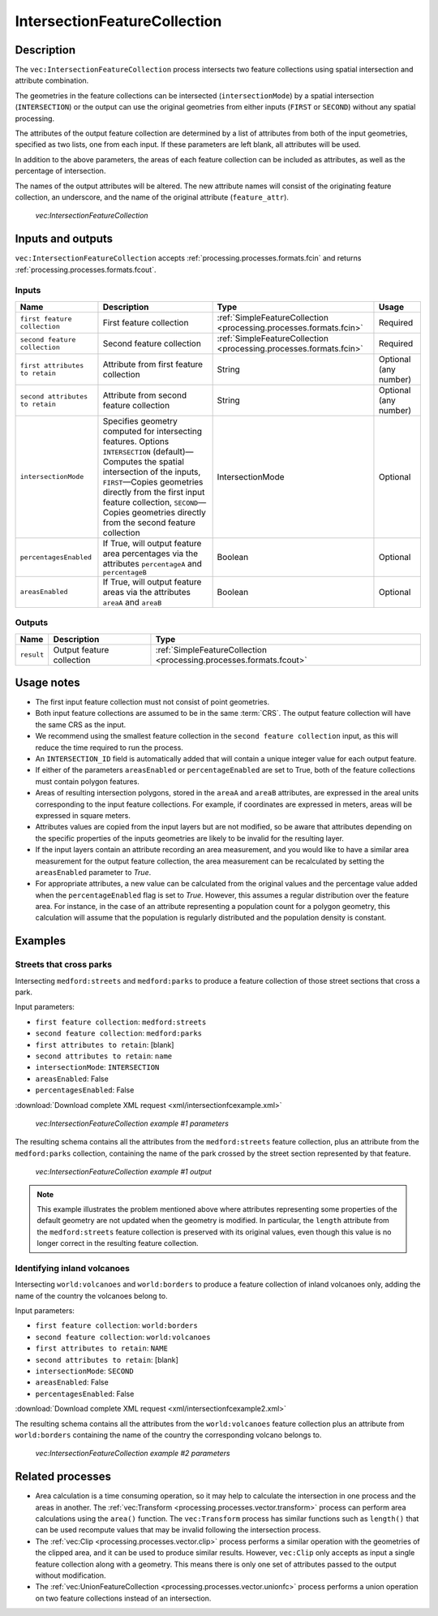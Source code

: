 .. _processing.processes.vector.intersectionfc:

IntersectionFeatureCollection
=============================


Description
-----------

The ``vec:IntersectionFeatureCollection`` process intersects two feature collections using spatial intersection and attribute combination.

The geometries in the feature collections can be intersected (``intersectionMode``) by a spatial intersection (``INTERSECTION``) or the output can use the original geometries from either inputs (``FIRST`` or ``SECOND``) without any spatial processing.

The attributes of the output feature collection are determined by a list of attributes from both of the input geometries, specified as two lists, one from each input. If these parameters are left blank, all attributes will be used.

In addition to the above parameters, the areas of each feature collection can be included as attributes, as well as the percentage of intersection.

The names of the output attributes will be altered. The new attribute names will consist of the  originating feature collection, an underscore, and the name of the original attribute (``feature_attr``).

.. figure:: img/intersectionfc.png

   *vec:IntersectionFeatureCollection*

.. todo:: original text mentioned a 10 characters limitation in attribute names. This is only true for shapefiles, so should not be here but maybe in the page describing supported output formats.

Inputs and outputs
------------------

``vec:IntersectionFeatureCollection`` accepts :ref:`processing.processes.formats.fcin` and returns :ref:`processing.processes.formats.fcout`.

Inputs
~~~~~~

.. tabularcolumns:: |p{4.5cm}|p{4.5cm}|p{4cm}|p{2cm}|
.. list-table::
   :header-rows: 1

   * - Name
     - Description
     - Type
     - Usage
   * - ``first feature collection``
     - First feature collection
     - :ref:`SimpleFeatureCollection <processing.processes.formats.fcin>`
     - Required
   * - ``second feature collection``
     - Second feature collection
     - :ref:`SimpleFeatureCollection <processing.processes.formats.fcin>`
     - Required
   * - ``first attributes to retain``
     - Attribute from first feature collection
     - String
     - Optional (any number)
   * - ``second attributes to retain``
     - Attribute from second feature collection
     - String
     - Optional (any number)
   * - ``intersectionMode``
     - Specifies geometry computed for intersecting features. Options ``INTERSECTION`` (default)—Computes the spatial intersection of the inputs, ``FIRST``—Copies geometries directly from the first input feature collection, ``SECOND``—Copies geometries directly from the second feature collection
     - IntersectionMode
     - Optional
   * - ``percentagesEnabled``
     - If True, will output feature area percentages via the attributes ``percentageA`` and ``percentageB``
     - Boolean
     - Optional
   * - ``areasEnabled``
     - If True, will output feature areas via the attributes ``areaA`` and ``areaB``
     - Boolean
     - Optional

Outputs
~~~~~~~

.. list-table::
   :header-rows: 1

   * - Name
     - Description
     - Type
   * - ``result``
     - Output feature collection
     - :ref:`SimpleFeatureCollection <processing.processes.formats.fcout>`

Usage notes
-----------

* The first input feature collection must not consist of point geometries.
* Both input feature collections are assumed to be in the same :term:`CRS`. The output feature collection will have the same CRS as the input.
* We recommend using the smallest feature collection in the ``second feature collection`` input, as this will reduce the time required to run the process.
* An ``INTERSECTION_ID`` field is automatically added that will contain a unique integer value for each output feature.
* If either of the parameters ``areasEnabled`` or ``percentageEnabled`` are set to True, both of the feature collections must contain polygon features.
* Areas of resulting intersection polygons, stored in the ``areaA`` and ``areaB`` attributes, are expressed in the areal units corresponding to the input feature collections. For example, if coordinates are expressed in meters, areas will be expressed in square meters.
* Attributes values are copied from the input layers but are not modified, so be aware that attributes depending on the specific properties of the inputs geometries are likely to be invalid for the resulting layer.
* If the input layers contain an attribute recording an area measurement, and you would like to have a similar area measurement for the output feature collection, the area measurement can be recalculated by setting the ``areasEnabled`` parameter to *True*.
* For appropriate attributes, a new value can be calculated from the original values and the percentage value added when the ``percentageEnabled`` flag is set to *True*. However, this assumes a regular distribution over the feature area. For instance, in the case of an attribute representing a population count for a polygon geometry, this calculation will assume that the population is regularly distributed and the population density is constant.

Examples
--------

Streets that cross parks
~~~~~~~~~~~~~~~~~~~~~~~~

Intersecting ``medford:streets`` and ``medford:parks`` to produce a feature collection of those street sections that cross a park.

Input parameters:

* ``first feature collection``: ``medford:streets``
* ``second feature collection``: ``medford:parks``
* ``first attributes to retain``: [blank]
* ``second attributes to retain``: ``name``
* ``intersectionMode``: ``INTERSECTION``
* ``areasEnabled``: False
* ``percentagesEnabled``: False

:download:`Download complete XML request <xml/intersectionfcexample.xml>`

.. figure:: img/intersectionfcexampleUI.png

   *vec:IntersectionFeatureCollection example #1 parameters*

The resulting schema contains all the attributes from the ``medford:streets`` feature collection, plus an attribute from the ``medford:parks`` collection, containing the name of the park crossed by the street section represented by that feature.

.. figure:: img/intersectionfcexample.png

   *vec:IntersectionFeatureCollection example #1 output*

.. note:: This example illustrates the problem mentioned above where attributes representing some properties of the default geometry are not updated when the geometry is modified. In particular, the ``length`` attribute from the ``medford:streets`` feature collection is preserved with its original values, even though this value is no longer correct in the resulting feature collection.

Identifying inland volcanoes
~~~~~~~~~~~~~~~~~~~~~~~~~~~~

Intersecting ``world:volcanoes`` and ``world:borders`` to produce a feature collection of inland volcanoes only, adding the name of the country the volcanoes belong to.

Input parameters:

* ``first feature collection``: ``world:borders``
* ``second feature collection``: ``world:volcanoes``
* ``first attributes to retain``: ``NAME``
* ``second attributes to retain``: [blank]
* ``intersectionMode``: ``SECOND``
* ``areasEnabled``: False
* ``percentagesEnabled``: False

:download:`Download complete XML request <xml/intersectionfcexample2.xml>`

The resulting schema contains all the attributes from the ``world:volcanoes`` feature collection plus an attribute from ``world:borders`` containing the name of the country the corresponding volcano belongs to.

.. figure:: img/intersectionfcexampleUI2.png

   *vec:IntersectionFeatureCollection example #2 parameters*

.. todo:: No graphic here because the process has a bug so output is not correct.

.. todo:: Link to JIRA ticket to fix the above error?

Related processes
-----------------

* Area calculation is a time consuming operation, so it may help to calculate the intersection in one process and the areas in another. The :ref:`vec:Transform <processing.processes.vector.transform>` process can perform area calculations using the ``area()`` function. The ``vec:Transform`` process has similar functions such as ``length()`` that can be used recompute  values that may be invalid following the intersection process.
* The :ref:`vec:Clip <processing.processes.vector.clip>` process performs a similar operation with the geometries of the clipped area, and it can be used to produce similar results. However, ``vec:Clip`` only accepts as input a single feature collection along with a geometry. This means  there is only one set of attributes passed to the output without modification.
* The :ref:`vec:UnionFeatureCollection <processing.processes.vector.unionfc>` process performs a union operation on two feature collections instead of an intersection.


